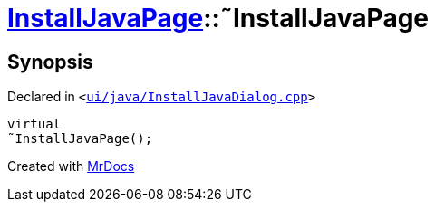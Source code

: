 [#InstallJavaPage-2destructor]
= xref:InstallJavaPage.adoc[InstallJavaPage]::&tilde;InstallJavaPage
:relfileprefix: ../
:mrdocs:


== Synopsis

Declared in `&lt;https://github.com/PrismLauncher/PrismLauncher/blob/develop/ui/java/InstallJavaDialog.cpp#L74[ui&sol;java&sol;InstallJavaDialog&period;cpp]&gt;`

[source,cpp,subs="verbatim,replacements,macros,-callouts"]
----
virtual
&tilde;InstallJavaPage();
----



[.small]#Created with https://www.mrdocs.com[MrDocs]#

